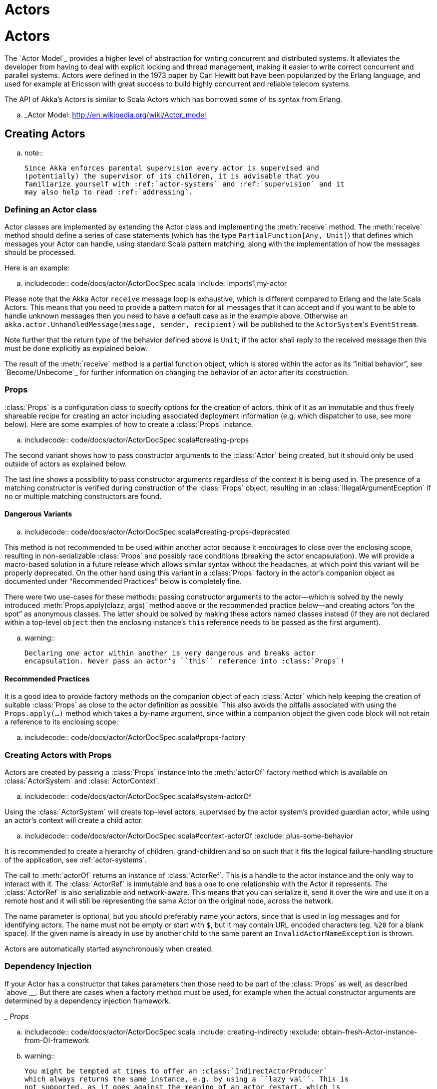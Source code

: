 = Actors

= Actors

The `Actor Model`_ provides a higher level of abstraction for writing concurrent
and distributed systems. It alleviates the developer from having to deal with
explicit locking and thread management, making it easier to write correct
concurrent and parallel systems. Actors were defined in the 1973 paper by Carl
Hewitt but have been popularized by the Erlang language, and used for example at
Ericsson with great success to build highly concurrent and reliable telecom
systems.

The API of Akka’s Actors is similar to Scala Actors which has borrowed some of
its syntax from Erlang.

.. _Actor Model: http://en.wikipedia.org/wiki/Actor_model


== Creating Actors

.. note::

  Since Akka enforces parental supervision every actor is supervised and
  (potentially) the supervisor of its children, it is advisable that you
  familiarize yourself with :ref:`actor-systems` and :ref:`supervision` and it
  may also help to read :ref:`addressing`.

=== Defining an Actor class

Actor classes are implemented by extending the Actor class and implementing the
:meth:`receive` method. The :meth:`receive` method should define a series of case
statements (which has the type ``PartialFunction[Any, Unit]``) that defines
which messages your Actor can handle, using standard Scala pattern matching,
along with the implementation of how the messages should be processed.

Here is an example:

.. includecode:: code/docs/actor/ActorDocSpec.scala
   :include: imports1,my-actor

Please note that the Akka Actor ``receive`` message loop is exhaustive, which
is different compared to Erlang and the late Scala Actors. This means that you
need to provide a pattern match for all messages that it can accept and if you
want to be able to handle unknown messages then you need to have a default case
as in the example above. Otherwise an ``akka.actor.UnhandledMessage(message,
sender, recipient)`` will be published to the ``ActorSystem``'s
``EventStream``.

Note further that the return type of the behavior defined above is ``Unit``; if
the actor shall reply to the received message then this must be done explicitly
as explained below.

The result of the :meth:`receive` method is a partial function object, which is
stored within the actor as its “initial behavior”, see `Become/Unbecome`_ for
further information on changing the behavior of an actor after its
construction.

=== Props

:class:`Props` is a configuration class to specify options for the creation
of actors, think of it as an immutable and thus freely shareable recipe for
creating an actor including associated deployment information (e.g. which
dispatcher to use, see more below). Here are some examples of how to create a
:class:`Props` instance.

.. includecode:: code/docs/actor/ActorDocSpec.scala#creating-props

The second variant shows how to pass constructor arguments to the
:class:`Actor` being created, but it should only be used outside of actors as
explained below.

The last line shows a possibility to pass constructor arguments regardless of
the context it is being used in. The presence of a matching constructor is
verified during construction of the :class:`Props` object, resulting in an
:class:`IllegalArgumentEception` if no or multiple matching constructors are
found.

==== Dangerous Variants


.. includecode:: code/docs/actor/ActorDocSpec.scala#creating-props-deprecated

This method is not recommended to be used within another actor because it
encourages to close over the enclosing scope, resulting in non-serializable
:class:`Props` and possibly race conditions (breaking the actor encapsulation).
We will provide a macro-based solution in a future release which allows similar
syntax without the headaches, at which point this variant will be properly
deprecated. On the other hand using this variant in a :class:`Props` factory in
the actor’s companion object as documented under “Recommended Practices” below
is completely fine.

There were two use-cases for these methods: passing constructor arguments to
the actor—which is solved by the newly introduced
:meth:`Props.apply(clazz, args)` method above or the recommended practice
below—and creating actors “on the spot” as anonymous classes. The latter should
be solved by making these actors named classes instead (if they are not
declared within a top-level ``object`` then the enclosing instance’s ``this``
reference needs to be passed as the first argument).

.. warning::

  Declaring one actor within another is very dangerous and breaks actor
  encapsulation. Never pass an actor’s ``this`` reference into :class:`Props`!

==== Recommended Practices


It is a good idea to provide factory methods on the companion object of each
:class:`Actor` which help keeping the creation of suitable :class:`Props` as
close to the actor definition as possible. This also avoids the pitfalls
associated with using the ``Props.apply(...)`` method which takes a by-name
argument, since within a companion object the given code block will not retain
a reference to its enclosing scope:

.. includecode:: code/docs/actor/ActorDocSpec.scala#props-factory

=== Creating Actors with Props


Actors are created by passing a :class:`Props` instance into the
:meth:`actorOf` factory method which is available on :class:`ActorSystem` and
:class:`ActorContext`.

.. includecode:: code/docs/actor/ActorDocSpec.scala#system-actorOf

Using the :class:`ActorSystem` will create top-level actors, supervised by the
actor system’s provided guardian actor, while using an actor’s context will
create a child actor.

.. includecode:: code/docs/actor/ActorDocSpec.scala#context-actorOf
   :exclude: plus-some-behavior

It is recommended to create a hierarchy of children, grand-children and so on
such that it fits the logical failure-handling structure of the application,
see :ref:`actor-systems`.

The call to :meth:`actorOf` returns an instance of :class:`ActorRef`. This is a
handle to the actor instance and the only way to interact with it. The
:class:`ActorRef` is immutable and has a one to one relationship with the Actor
it represents. The :class:`ActorRef` is also serializable and network-aware.
This means that you can serialize it, send it over the wire and use it on a
remote host and it will still be representing the same Actor on the original
node, across the network.

The name parameter is optional, but you should preferably name your actors,
since that is used in log messages and for identifying actors. The name must
not be empty or start with ``$``, but it may contain URL encoded characters
(eg. ``%20`` for a blank space).  If the given name is already in use by
another child to the same parent an `InvalidActorNameException` is thrown.

Actors are automatically started asynchronously when created.

=== Dependency Injection


If your Actor has a constructor that takes parameters then those need to
be part of the :class:`Props` as well, as described `above`__. But there
are cases when a factory method must be used, for example when the actual
constructor arguments are determined by a dependency injection framework.

__ Props_

.. includecode:: code/docs/actor/ActorDocSpec.scala
   :include: creating-indirectly
   :exclude: obtain-fresh-Actor-instance-from-DI-framework

.. warning::

  You might be tempted at times to offer an :class:`IndirectActorProducer`
  which always returns the same instance, e.g. by using a ``lazy val``. This is
  not supported, as it goes against the meaning of an actor restart, which is
  described here: :ref:`supervision-restart`.

  When using a dependency injection framework, actor beans *MUST NOT* have
  singleton scope.

Techniques for dependency injection and integration with dependency injection frameworks
are described in more depth in the
`Using Akka with Dependency Injection <http://letitcrash.com/post/55958814293/akka-dependency-injection>`_
guideline and the `Akka Java Spring <http://www.typesafe.com/activator/template/akka-java-spring>`_ tutorial
in Typesafe Activator.

=== The Inbox

When writing code outside of actors which shall communicate with actors, the
``ask`` pattern can be a solution (see below), but there are two thing it
cannot do: receiving multiple replies (e.g. by subscribing an :class:`ActorRef`
to a notification service) and watching other actors’ lifecycle. For these
purposes there is the :class:`Inbox` class:

.. includecode:: ../../../akka-actor-tests/src/test/scala/akka/actor/ActorDSLSpec.scala#inbox

There is an implicit conversion from inbox to actor reference which means that
in this example the sender reference will be that of the actor hidden away
within the inbox. This allows the reply to be received on the last line.
Watching an actor is quite simple as well:

.. includecode:: ../../../akka-actor-tests/src/test/scala/akka/actor/ActorDSLSpec.scala#watch

=== Actor API

The :class:`Actor` trait defines only one abstract method, the above mentioned
:meth:`receive`, which implements the behavior of the actor.

If the current actor behavior does not match a received message,
:meth:`unhandled` is called, which by default publishes an
``akka.actor.UnhandledMessage(message, sender, recipient)`` on the actor
system’s event stream (set configuration item
``akka.actor.debug.unhandled`` to ``on`` to have them converted into
actual Debug messages).

In addition, it offers:

* :obj:`self` reference to the :class:`ActorRef` of the actor

* :obj:`sender` reference sender Actor of the last received message, typically used as described in :ref:`Actor.Reply`

* :obj:`supervisorStrategy` user overridable definition the strategy to use for supervising child actors

  This strategy is typically declared inside the actor in order to have access
  to the actor’s internal state within the decider function: since failure is
  communicated as a message sent to the supervisor and processed like other
  messages (albeit outside of the normal behavior), all values and variables
  within the actor are available, as is the ``sender`` reference (which will
  be the immediate child reporting the failure; if the original failure
  occurred within a distant descendant it is still reported one level up at a
  time).

* :obj:`context` exposes contextual information for the actor and the current message, such as:

  * factory methods to create child actors (:meth:`actorOf`)
  * system that the actor belongs to
  * parent supervisor
  * supervised children
  * lifecycle monitoring
  * hotswap behavior stack as described in :ref:`Actor.HotSwap`

You can import the members in the :obj:`context` to avoid prefixing access with ``context.``

.. includecode:: code/docs/actor/ActorDocSpec.scala#import-context

The remaining visible methods are user-overridable life-cycle hooks which are
described in the following:

.. includecode:: ../../../akka-actor/src/main/scala/akka/actor/Actor.scala#lifecycle-hooks

The implementations shown above are the defaults provided by the :class:`Actor`
trait.

.. _actor-lifecycle-scala:

=== Actor Lifecycle

.. image:: ../images/actor_lifecycle.png
   :align: center
   :width: 680

A path in an actor system represents a "place" which might be occupied
by a living actor. Initially (apart from system initialized actors) a path is
empty. When ``actorOf()`` is called it assigns an *incarnation* of the actor
described by the passed ``Props`` to the given path. An actor incarnation is
identified by the path *and a UID*. A restart only swaps the ``Actor``
instance defined by the ``Props`` but the incarnation and hence the UID remains
the same.

The lifecycle of an incarnation ends when the actor is stopped. At
that point the appropriate lifecycle events are called and watching actors
are notified of the termination. After the incarnation is stopped, the path can
be reused again by creating an actor with ``actorOf()``. In this case the
name of the new incarnation will be the same as the previous one but the
UIDs will differ.

An ``ActorRef`` always represents an incarnation (path and UID) not just a
given path. Therefore if an actor is stopped and a new one with the same
name is created an ``ActorRef`` of the old incarnation will not point
to the new one.

``ActorSelection`` on the other hand points to the path (or multiple paths
if wildcards are used) and is completely oblivious to which incarnation is currently
occupying it. ``ActorSelection`` cannot be watched for this reason. It is
possible to resolve the current incarnation's ``ActorRef`` living under the
path by sending an ``Identify`` message to the ``ActorSelection`` which
will be replied to with an ``ActorIdentity`` containing the correct reference
(see :ref:`actorSelection-scala`). This can also be done with the ``resolveOne``
method of the :class:`ActorSelection`, which returns a ``Future`` of the matching
:class:`ActorRef`.

[deathwatch-scala]
=== Lifecycle Monitoring aka DeathWatch

In order to be notified when another actor terminates (i.e. stops permanently,
not temporary failure and restart), an actor may register itself for reception
of the :class:`Terminated` message dispatched by the other actor upon
termination (see `Stopping Actors`_). This service is provided by the
:class:`DeathWatch` component of the actor system.

Registering a monitor is easy:

.. includecode:: code/docs/actor/ActorDocSpec.scala#watch

It should be noted that the :class:`Terminated` message is generated
independent of the order in which registration and termination occur.
In particular, the watching actor will receive a :class:`Terminated` message even if the
watched actor has already been terminated at the time of registration.

Registering multiple times does not necessarily lead to multiple messages being
generated, but there is no guarantee that only exactly one such message is
received: if termination of the watched actor has generated and queued the
message, and another registration is done before this message has been
processed, then a second message will be queued, because registering for
monitoring of an already terminated actor leads to the immediate generation of
the :class:`Terminated` message.

It is also possible to deregister from watching another actor’s liveliness
using ``context.unwatch(target)``. This works even if the :class:`Terminated`
message has already been enqueued in the mailbox; after calling :meth:`unwatch`
no :class:`Terminated` message for that actor will be processed anymore.

[start-hook-scala]
=== Start Hook

Right after starting the actor, its :meth:`preStart` method is invoked.

.. includecode:: code/docs/actor/ActorDocSpec.scala#preStart

This method is called when the actor is first created. During restarts it is
called by the default implementation of :meth:`postRestart`, which means that
by overriding that method you can choose whether the initialization code in
this method is called only exactly once for this actor or for every restart.
Initialization code which is part of the actor’s constructor will always be
called when an instance of the actor class is created, which happens at every
restart.

[restart-hook-scala]
=== Restart Hooks

All actors are supervised, i.e. linked to another actor with a fault
handling strategy. Actors may be restarted in case an exception is thrown while
processing a message (see :ref:`supervision`). This restart involves the hooks
mentioned above:

1. The old actor is informed by calling :meth:`preRestart` with the exception
   which caused the restart and the message which triggered that exception; the
   latter may be ``None`` if the restart was not caused by processing a
   message, e.g. when a supervisor does not trap the exception and is restarted
   in turn by its supervisor, or if an actor is restarted due to a sibling’s
   failure. If the message is available, then that message’s sender is also
   accessible in the usual way (i.e. by calling ``sender``).

   This method is the best place for cleaning up, preparing hand-over to the
   fresh actor instance, etc.  By default it stops all children and calls
   :meth:`postStop`.

2. The initial factory from the ``actorOf`` call is used
   to produce the fresh instance.

3. The new actor’s :meth:`postRestart` method is invoked with the exception
   which caused the restart. By default the :meth:`preStart`
   is called, just as in the normal start-up case.

An actor restart replaces only the actual actor object; the contents of the
mailbox is unaffected by the restart, so processing of messages will resume
after the :meth:`postRestart` hook returns. The message
that triggered the exception will not be received again. Any message
sent to an actor while it is being restarted will be queued to its mailbox as
usual.

.. warning::

  Be aware that the ordering of failure notifications relative to user messages
  is not deterministic. In particular, a parent might restart its child before
  it has processed the last messages sent by the child before the failure.
  See :ref:`message-ordering` for details.

.. _stop-hook-scala:

=== Stop Hook

After stopping an actor, its :meth:`postStop` hook is called, which may be used
e.g. for deregistering this actor from other services. This hook is guaranteed
to run after message queuing has been disabled for this actor, i.e. messages
sent to a stopped actor will be redirected to the :obj:`deadLetters` of the
:obj:`ActorSystem`.

.. _actorSelection-scala:

== Identifying Actors via Actor Selection

As described in :ref:`addressing`, each actor has a unique logical path, which
is obtained by following the chain of actors from child to parent until
reaching the root of the actor system, and it has a physical path, which may
differ if the supervision chain includes any remote supervisors. These paths
are used by the system to look up actors, e.g. when a remote message is
received and the recipient is searched, but they are also useful more directly:
actors may look up other actors by specifying absolute or relative
paths—logical or physical—and receive back an :class:`ActorSelection` with the
result:

.. includecode:: code/docs/actor/ActorDocSpec.scala#selection-local

The supplied path is parsed as a :class:`java.net.URI`, which basically means
that it is split on ``/`` into path elements. If the path starts with ``/``, it
is absolute and the look-up starts at the root guardian (which is the parent of
``"/user"``); otherwise it starts at the current actor. If a path element equals
``..``, the look-up will take a step “up” towards the supervisor of the
currently traversed actor, otherwise it will step “down” to the named child.
It should be noted that the ``..`` in actor paths here always means the logical
structure, i.e. the supervisor.

The path elements of an actor selection may contain wildcard patterns allowing for
broadcasting of messages to that section:

.. includecode:: code/docs/actor/ActorDocSpec.scala#selection-wildcard

Messages can be sent via the :class:`ActorSelection` and the path of the
:class:`ActorSelection` is looked up when delivering each message. If the selection
does not match any actors the message will be dropped.

To acquire an :class:`ActorRef` for an :class:`ActorSelection` you need to send
a message to the selection and use the ``sender()`` reference of the reply from
the actor. There is a built-in ``Identify`` message that all Actors will
understand and automatically reply to with a ``ActorIdentity`` message
containing the :class:`ActorRef`. This message is handled specially by the
actors which are traversed in the sense that if a concrete name lookup fails
(i.e. a non-wildcard path element does not correspond to a live actor) then a
negative result is generated. Please note that this does not mean that delivery
of that reply is guaranteed, it still is a normal message.

.. includecode:: code/docs/actor/ActorDocSpec.scala#identify

You can also acquire an :class:`ActorRef` for an :class:`ActorSelection` with
the ``resolveOne`` method of the :class:`ActorSelection`. It returns a ``Future``
of the matching :class:`ActorRef` if such an actor exists. It is completed with
failure [[akka.actor.ActorNotFound]] if no such actor exists or the identification
didn't complete within the supplied `timeout`.

Remote actor addresses may also be looked up, if :ref:`remoting <remoting-scala>` is enabled:

.. includecode:: code/docs/actor/ActorDocSpec.scala#selection-remote

An example demonstrating actor look-up is given in :ref:`remote-sample-scala`.

.. note::

  ``actorFor`` is deprecated in favor of ``actorSelection`` because actor references
  acquired with ``actorFor`` behaves different for local and remote actors.
  In the case of a local actor reference, the named actor needs to exist before the
  lookup, or else the acquired reference will be an :class:`EmptyLocalActorRef`.
  This will be true even if an actor with that exact path is created after acquiring
  the actor reference. For remote actor references acquired with `actorFor` the
  behaviour is different and sending messages to such a reference will under the hood
  look up the actor by path on the remote system for every message send.

== Messages and immutability

**IMPORTANT**: Messages can be any kind of object but have to be
immutable. Scala can’t enforce immutability (yet) so this has to be by
convention. Primitives like String, Int, Boolean are always immutable. Apart
from these the recommended approach is to use Scala case classes which are
immutable (if you don’t explicitly expose the state) and works great with
pattern matching at the receiver side.

Here is an example:



```scala
  .. code-block:: scala

  // define the case class
  case class Register(user: User)

  // create a new case class message
  val message = Register(user)
```

== Send messages

Messages are sent to an Actor through one of the following methods.

* ``!`` means “fire-and-forget”, e.g. send a message asynchronously and return
  immediately. Also known as ``tell``.
* ``?`` sends a message asynchronously and returns a :class:`Future`
  representing a possible reply. Also known as ``ask``.

Message ordering is guaranteed on a per-sender basis.

.. note::

    There are performance implications of using ``ask`` since something needs to
    keep track of when it times out, there needs to be something that bridges
    a ``Promise`` into an ``ActorRef`` and it also needs to be reachable through
    remoting. So always prefer ``tell`` for performance, and only ``ask`` if you must.

.. _actors-tell-sender-scala:

=== Tell: Fire-forget


This is the preferred way of sending messages. No blocking waiting for a
message. This gives the best concurrency and scalability characteristics.

.. includecode:: code/docs/actor/ActorDocSpec.scala#tell

If invoked from within an Actor, then the sending actor reference will be
implicitly passed along with the message and available to the receiving Actor
in its ``sender(): ActorRef`` member method. The target actor can use this
to reply to the original sender, by using ``sender() ! replyMsg``.

If invoked from an instance that is **not** an Actor the sender will be
:obj:`deadLetters` actor reference by default.

=== Ask: Send-And-Receive-Future

The ``ask`` pattern involves actors as well as futures, hence it is offered as
a use pattern rather than a method on :class:`ActorRef`:

.. includecode:: code/docs/actor/ActorDocSpec.scala#ask-pipeTo

This example demonstrates ``ask`` together with the ``pipeTo`` pattern on
futures, because this is likely to be a common combination. Please note that
all of the above is completely non-blocking and asynchronous: ``ask`` produces
a :class:`Future`, three of which are composed into a new future using the
for-comprehension and then ``pipeTo`` installs an ``onComplete``-handler on the
future to affect the submission of the aggregated :class:`Result` to another
actor.

Using ``ask`` will send a message to the receiving Actor as with ``tell``, and
the receiving actor must reply with ``sender() ! reply`` in order to complete the
returned :class:`Future` with a value. The ``ask`` operation involves creating
an internal actor for handling this reply, which needs to have a timeout after
which it is destroyed in order not to leak resources; see more below.

.. warning::

    To complete the future with an exception you need send a Failure message to the sender.
    This is *not done automatically* when an actor throws an exception while processing a message.

.. includecode:: code/docs/actor/ActorDocSpec.scala#reply-exception

If the actor does not complete the future, it will expire after the timeout
period, completing it with an :class:`AskTimeoutException`.  The timeout is
taken from one of the following locations in order of precedence:

1. explicitly given timeout as in:

.. includecode:: code/docs/actor/ActorDocSpec.scala#using-explicit-timeout

2. implicit argument of type :class:`akka.util.Timeout`, e.g.

.. includecode:: code/docs/actor/ActorDocSpec.scala#using-implicit-timeout

See :ref:`futures-scala` for more information on how to await or query a
future.

The ``onComplete``, ``onSuccess``, or ``onFailure`` methods of the ``Future`` can be
used to register a callback to get a notification when the Future completes.
Gives you a way to avoid blocking.

.. warning::

  When using future callbacks, such as ``onComplete``, ``onSuccess``, and ``onFailure``,
  inside actors you need to carefully avoid closing over
  the containing actor’s reference, i.e. do not call methods or access mutable state
  on the enclosing actor from within the callback. This would break the actor
  encapsulation and may introduce synchronization bugs and race conditions because
  the callback will be scheduled concurrently to the enclosing actor. Unfortunately
  there is not yet a way to detect these illegal accesses at compile time.
  See also: :ref:`jmm-shared-state`

=== Forward message

You can forward a message from one actor to another. This means that the
original sender address/reference is maintained even though the message is going
through a 'mediator'. This can be useful when writing actors that work as
routers, load-balancers, replicators etc.

.. includecode:: code/docs/actor/ActorDocSpec.scala#forward

== Receive messages

An Actor has to implement the ``receive`` method to receive messages:

.. includecode:: ../../../akka-actor/src/main/scala/akka/actor/Actor.scala#receive

This method returns a ``PartialFunction``, e.g. a ‘match/case’ clause in
which the message can be matched against the different case clauses using Scala
pattern matching. Here is an example:

.. includecode:: code/docs/actor/ActorDocSpec.scala
   :include: imports1,my-actor


.. _Actor.Reply:

== Reply to messages

If you want to have a handle for replying to a message, you can use
``sender()``, which gives you an ActorRef. You can reply by sending to
that ActorRef with ``sender() ! replyMsg``. You can also store the ActorRef
for replying later, or passing on to other actors. If there is no sender (a
message was sent without an actor or future context) then the sender
defaults to a 'dead-letter' actor ref.

.. code-block:: scala

  case request =>
    val result = process(request)
    sender() ! result       // will have dead-letter actor as default

== Receive timeout

The `ActorContext` :meth:`setReceiveTimeout` defines the inactivity timeout after which
the sending of a `ReceiveTimeout` message is triggered.
When specified, the receive function should be able to handle an `akka.actor.ReceiveTimeout` message.
1 millisecond is the minimum supported timeout.

Please note that the receive timeout might fire and enqueue the `ReceiveTimeout` message right after
another message was enqueued; hence it is **not guaranteed** that upon reception of the receive
timeout there must have been an idle period beforehand as configured via this method.

Once set, the receive timeout stays in effect (i.e. continues firing repeatedly after inactivity
periods). Pass in `Duration.Undefined` to switch off this feature.

.. includecode:: code/docs/actor/ActorDocSpec.scala#receive-timeout

.. _stopping-actors-scala:

== Stopping actors

Actors are stopped by invoking the :meth:`stop` method of a ``ActorRefFactory``,
i.e. ``ActorContext`` or ``ActorSystem``. Typically the context is used for stopping
child actors and the system for stopping top level actors. The actual termination of
the actor is performed asynchronously, i.e. :meth:`stop` may return before the actor is
stopped.

Processing of the current message, if any, will continue before the actor is stopped,
but additional messages in the mailbox will not be processed. By default these
messages are sent to the :obj:`deadLetters` of the :obj:`ActorSystem`, but that
depends on the mailbox implementation.

Termination of an actor proceeds in two steps: first the actor suspends its
mailbox processing and sends a stop command to all its children, then it keeps
processing the internal termination notifications from its children until the last one is
gone, finally terminating itself (invoking :meth:`postStop`, dumping mailbox,
publishing :class:`Terminated` on the :ref:`DeathWatch <deathwatch-scala>`, telling
its supervisor). This procedure ensures that actor system sub-trees terminate
in an orderly fashion, propagating the stop command to the leaves and
collecting their confirmation back to the stopped supervisor. If one of the
actors does not respond (i.e. processing a message for extended periods of time
and therefore not receiving the stop command), this whole process will be
stuck.

Upon :meth:`ActorSystem.shutdown()`, the system guardian actors will be
stopped, and the aforementioned process will ensure proper termination of the
whole system.

The :meth:`postStop()` hook is invoked after an actor is fully stopped. This
enables cleaning up of resources:

.. includecode:: code/docs/actor/ActorDocSpec.scala#postStop
   :exclude: clean-up-some-resources

.. note::

  Since stopping an actor is asynchronous, you cannot immediately reuse the
  name of the child you just stopped; this will result in an
  :class:`InvalidActorNameException`. Instead, :meth:`watch()` the terminating
  actor and create its replacement in response to the :class:`Terminated`
  message which will eventually arrive.

.. _poison-pill-scala:

=== PoisonPill

You can also send an actor the ``akka.actor.PoisonPill`` message, which will
stop the actor when the message is processed. ``PoisonPill`` is enqueued as
ordinary messages and will be handled after messages that were already queued
in the mailbox.

=== Graceful Stop

:meth:`gracefulStop` is useful if you need to wait for termination or compose ordered
termination of several actors:

.. includecode:: code/docs/actor/ActorDocSpec.scala#gracefulStop

.. includecode:: code/docs/actor/ActorDocSpec.scala#gracefulStop-actor

When ``gracefulStop()`` returns successfully, the actor’s ``postStop()`` hook
will have been executed: there exists a happens-before edge between the end of
``postStop()`` and the return of ``gracefulStop()``.

In the above example a custom ``Manager.Shutdown`` message is sent to the target
actor to initiate the process of stopping the actor. You can use ``PoisonPill`` for
this, but then you have limited possibilities to perform interactions with other actors
before stopping the target actor. Simple cleanup tasks can be handled in ``postStop``.

.. warning::

  Keep in mind that an actor stopping and its name being deregistered are
  separate events which happen asynchronously from each other. Therefore it may
  be that you will find the name still in use after ``gracefulStop()``
  returned. In order to guarantee proper deregistration, only reuse names from
  within a supervisor you control and only in response to a :class:`Terminated`
  message, i.e. not for top-level actors.

.. _Actor.HotSwap:

== Become/Unbecome

=== Upgrade

Akka supports hotswapping the Actor’s message loop (e.g. its implementation) at
runtime: invoke the ``context.become`` method from within the Actor.
:meth:`become` takes a ``PartialFunction[Any, Unit]`` that implements the new
message handler. The hotswapped code is kept in a Stack which can be pushed and
popped.

.. warning::

  Please note that the actor will revert to its original behavior when restarted by its Supervisor.

To hotswap the Actor behavior using ``become``:

.. includecode:: code/docs/actor/ActorDocSpec.scala#hot-swap-actor

This variant of the :meth:`become` method is useful for many different things,
such as to implement a Finite State Machine (FSM, for an example see `Dining
Hakkers`_). It will replace the current behavior (i.e. the top of the behavior
stack), which means that you do not use :meth:`unbecome`, instead always the
next behavior is explicitly installed.

.. _Dining Hakkers: http://www.typesafe.com/activator/template/akka-sample-fsm-scala

The other way of using :meth:`become` does not replace but add to the top of
the behavior stack. In this case care must be taken to ensure that the number
of “pop” operations (i.e. :meth:`unbecome`) matches the number of “push” ones
in the long run, otherwise this amounts to a memory leak (which is why this
behavior is not the default).

.. includecode:: code/docs/actor/ActorDocSpec.scala#swapper

=== Encoding Scala Actors nested receives without accidentally leaking memory

See this `Unnested receive example <@github@/akka-docs/rst/scala/code/docs/actor/UnnestedReceives.scala>`_.


== Stash

The `Stash` trait enables an actor to temporarily stash away messages
that can not or should not be handled using the actor's current
behavior. Upon changing the actor's message handler, i.e., right
before invoking ``context.become`` or ``context.unbecome``, all
stashed messages can be "unstashed", thereby prepending them to the actor's
mailbox. This way, the stashed messages can be processed in the same
order as they have been received originally.

.. note::

    The trait ``Stash`` extends the marker trait
    ``RequiresMessageQueue[DequeBasedMessageQueueSemantics]`` which
    requests the system to automatically choose a deque based
    mailbox implementation for the actor. If you want more control over the
    mailbox, see the documentation on mailboxes: :ref:`mailboxes-scala`.

Here is an example of the ``Stash`` in action:

.. includecode:: code/docs/actor/ActorDocSpec.scala#stash

Invoking ``stash()`` adds the current message (the message that the
actor received last) to the actor's stash. It is typically invoked
when handling the default case in the actor's message handler to stash
messages that aren't handled by the other cases. It is illegal to
stash the same message twice; to do so results in an
``IllegalStateException`` being thrown. The stash may also be bounded
in which case invoking ``stash()`` may lead to a capacity violation,
which results in a ``StashOverflowException``. The capacity of the
stash can be configured using the ``stash-capacity`` setting (an ``Int``) of the
mailbox's configuration.

Invoking ``unstashAll()`` enqueues messages from the stash to the
actor's mailbox until the capacity of the mailbox (if any) has been
reached (note that messages from the stash are prepended to the
mailbox). In case a bounded mailbox overflows, a
``MessageQueueAppendFailedException`` is thrown.
The stash is guaranteed to be empty after calling ``unstashAll()``.

The stash is backed by a ``scala.collection.immutable.Vector``. As a
result, even a very large number of messages may be stashed without a
major impact on performance.

.. warning::

  Note that the ``Stash`` trait must be mixed into (a subclass of) the
  ``Actor`` trait before any trait/class that overrides the ``preRestart``
  callback. This means it's not possible to write
  ``Actor with MyActor with Stash`` if ``MyActor`` overrides ``preRestart``.

Note that the stash is part of the ephemeral actor state, unlike the
mailbox. Therefore, it should be managed like other parts of the
actor's state which have the same property. The :class:`Stash` trait’s
implementation of :meth:`preRestart` will call ``unstashAll()``, which is
usually the desired behavior.

.. note::

  If you want to enforce that your actor can only work with an unbounded stash,
  then you should use the ``UnboundedStash`` trait instead.


.. _killing-actors-scala:

== Killing an Actor

You can kill an actor by sending a ``Kill`` message. This will cause the actor
to throw a :class:`ActorKilledException`, triggering a failure. The actor will
suspend operation and its supervisor will be asked how to handle the failure,
which may mean resuming the actor, restarting it or terminating it completely.
See :ref:`supervision-directives` for more information.

Use ``Kill`` like this:

.. code-block:: scala

  // kill the 'victim' actor
  victim ! Kill


== Actors and exceptions

It can happen that while a message is being processed by an actor, that some
kind of exception is thrown, e.g. a database exception.

=== What happens to the Message

If an exception is thrown while a message is being processed (i.e. taken out of
its mailbox and handed over to the current behavior), then this message will be
lost. It is important to understand that it is not put back on the mailbox. So
if you want to retry processing of a message, you need to deal with it yourself
by catching the exception and retry your flow. Make sure that you put a bound
on the number of retries since you don't want a system to livelock (so
consuming a lot of cpu cycles without making progress). Another possibility
would be to have a look at the :ref:`PeekMailbox pattern <mailbox-acking>`.

=== What happens to the mailbox

If an exception is thrown while a message is being processed, nothing happens to
the mailbox. If the actor is restarted, the same mailbox will be there. So all
messages on that mailbox will be there as well.

=== What happens to the actor

If code within an actor throws an exception, that actor is suspended and the
supervision process is started (see :ref:`supervision`). Depending on the
supervisor’s decision the actor is resumed (as if nothing happened), restarted
(wiping out its internal state and starting from scratch) or terminated.


== Extending Actors using PartialFunction chaining

Sometimes it can be useful to share common behavior among a few actors, or compose one actor's behavior from multiple smaller functions.
This is possible because an actor's :meth:`receive` method returns an ``Actor.Receive``, which is a type alias for ``PartialFunction[Any,Unit]``,
and partial functions can be chained together using the ``PartialFunction#orElse`` method. You can chain as many functions as you need,
however you should keep in mind that "first match" wins - which may be important when combining functions that both can handle the same type of message.

For example, imagine you have a set of actors which are either ``Producers`` or ``Consumers``, yet sometimes it makes sense to
have an actor share both behaviors. This can be easily achieved without having to duplicate code by extracting the behaviors to
traits and implementing the actor's :meth:`receive` as combination of these partial functions.

.. includecode:: code/docs/actor/ActorDocSpec.scala#receive-orElse

Instead of inheritance the same pattern can be applied via composition - one would simply compose the receive method using partial functions from delegates.

== Initialization patterns

The rich lifecycle hooks of Actors provide a useful toolkit to implement various initialization patterns. During the
lifetime of an ``ActorRef``, an actor can potentially go through several restarts, where the old instance is replaced by
a fresh one, invisibly to the outside observer who only sees the ``ActorRef``.

One may think about the new instances as "incarnations". Initialization might be necessary for every incarnation
of an actor, but sometimes one needs initialization to happen only at the birth of the first instance when the
``ActorRef`` is created. The following sections provide patterns for different initialization needs.

=== Initialization via constructor

Using the constructor for initialization has various benefits. First of all, it makes it possible to use ``val`` fields to store
any state that does not change during the life of the actor instance, making the implementation of the actor more robust.
The constructor is invoked for every incarnation of the actor, therefore the internals of the actor can always assume
that proper initialization happened. This is also the drawback of this approach, as there are cases when one would
like to avoid reinitializing internals on restart. For example, it is often useful to preserve child actors across
restarts. The following section provides a pattern for this case.

=== Initialization via preStart

The method ``preStart()`` of an actor is only called once directly during the initialization of the first instance, that
is, at creation of its ``ActorRef``. In the case of restarts, ``preStart()`` is called from ``postRestart()``, therefore
if not overridden, ``preStart()`` is called on every incarnation. However, overriding ``postRestart()`` one can disable
this behavior, and ensure that there is only one call to ``preStart()``.

One useful usage of this pattern is to disable creation of new ``ActorRefs`` for children during restarts. This can be
achieved by overriding ``preRestart()``:

.. includecode:: code/docs/actor/InitializationDocSpec.scala#preStartInit

Please note, that the child actors are *still restarted*, but no new ``ActorRef`` is created. One can recursively apply
the same principles for the children, ensuring that their ``preStart()`` method is called only at the creation of their
refs.

For more information see :ref:`supervision-restart`.

=== Initialization via message passing

There are cases when it is impossible to pass all the information needed for actor initialization in the constructor,
for example in the presence of circular dependencies. In this case the actor should listen for an initialization message,
and use ``become()`` or a finite state-machine state transition to encode the initialized and uninitialized states
of the actor.

.. includecode:: code/docs/actor/InitializationDocSpec.scala#messageInit

If the actor may receive messages before it has been initialized, a useful tool can be the ``Stash`` to save messages
until the initialization finishes, and replaying them after the actor became initialized.

.. warning::

  This pattern should be used with care, and applied only when none of the patterns above are applicable. One of
  the potential issues is that messages might be lost when sent to remote actors. Also, publishing an ``ActorRef`` in
  an uninitialized state might lead to the condition that it receives a user message before the initialization has been
  done.
